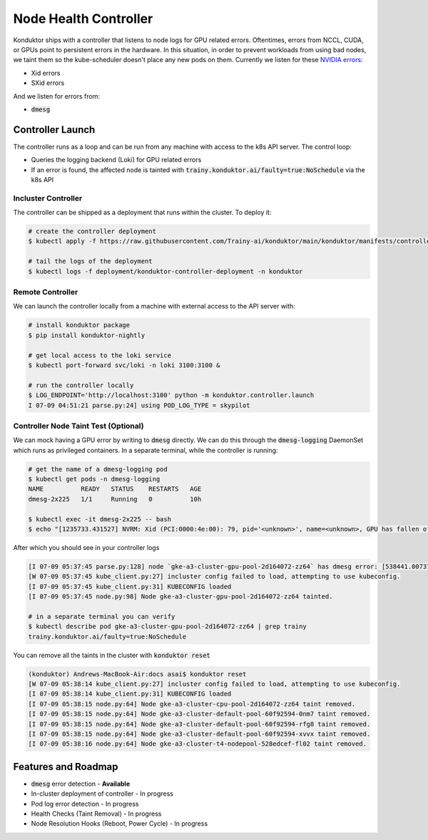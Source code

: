 .. _controller:

======================
Node Health Controller
======================

Konduktor ships with a controller that listens to node logs for GPU related errors. Oftentimes, errors from
NCCL, CUDA, or GPUs point to persistent errors in the hardware. In this situation, in order to prevent workloads
from using bad nodes, we taint them so the kube-scheduler doesn't place any new pods on them.
Currently we listen for these `NVIDIA errors <https://docs.nvidia.com/deploy/xid-errors/index.html>`_:

- Xid errors
- SXid errors

And we listen for errors from:

- :code:`dmesg`

Controller Launch
=================

The controller runs as a loop and can be run from any machine with access to the k8s API server. The control loop:

- Queries the logging backend (Loki) for GPU related errors
- If an error is found, the affected node is tainted with :code:`trainy.konduktor.ai/faulty=true:NoSchedule` via the k8s API

Incluster Controller
--------------------

The controller can be shipped as a deployment that runs within the cluster. To deploy it:

.. code-block:: console

    # create the controller deployment 
    $ kubectl apply -f https://raw.githubusercontent.com/Trainy-ai/konduktor/main/konduktor/manifests/controller_deployment.yaml

    # tail the logs of the deployment
    $ kubectl logs -f deployment/konduktor-controller-deployment -n konduktor

Remote Controller
-----------------

We can launch the controller locally from a machine with external access to the API server with:

.. code-block:: console

    # install konduktor package
    $ pip install konduktor-nightly

    # get local access to the loki service
    $ kubectl port-forward svc/loki -n loki 3100:3100 &

    # run the controller locally 
    $ LOG_ENDPOINT='http://localhost:3100' python -m konduktor.controller.launch
    I 07-09 04:51:21 parse.py:24] using POD_LOG_TYPE = skypilot

Controller Node Taint Test (Optional)
-------------------------------------

We can mock having a GPU error by writing to :code:`dmesg` directly. We can do this through
the :code:`dmesg-logging` DaemonSet which runs as privileged containers. In a separate terminal,
while the controller is running:

.. code-block:: console

    # get the name of a dmesg-logging pod
    $ kubectl get pods -n dmesg-logging
    NAME          READY   STATUS    RESTARTS   AGE
    dmesg-2x225   1/1     Running   0          10h

    $ kubectl exec -it dmesg-2x225 -- bash
    $ echo "[1235733.431527] NVRM: Xid (PCI:0000:4e:00): 79, pid='<unknown>', name=<unknown>, GPU has fallen off the bus." > /dev/kmsg

After which you should see in your controller logs

.. code-block:: console

    [I 07-09 05:37:45 parse.py:128] node `gke-a3-cluster-gpu-pool-2d164072-zz64` has dmesg error: [538441.007373] [1235733.431527] NVRM: Xid (PCI:0000:4e:00): 79, pid='<unknown>', name=<unknown>, GPU has fallen off the bus.
    [W 07-09 05:37:45 kube_client.py:27] incluster config failed to load, attempting to use kubeconfig.
    [I 07-09 05:37:45 kube_client.py:31] KUBECONFIG loaded
    [I 07-09 05:37:45 node.py:98] Node gke-a3-cluster-gpu-pool-2d164072-zz64 tainted.

    # in a separate terminal you can verify
    $ kubectl describe pod gke-a3-cluster-gpu-pool-2d164072-zz64 | grep trainy
    trainy.konduktor.ai/faulty=true:NoSchedule

You can remove all the taints in the cluster with :code:`konduktor reset`

.. code-block:: console

    (konduktor) Andrews-MacBook-Air:docs asai$ konduktor reset
    [W 07-09 05:38:14 kube_client.py:27] incluster config failed to load, attempting to use kubeconfig.
    [I 07-09 05:38:14 kube_client.py:31] KUBECONFIG loaded
    [I 07-09 05:38:15 node.py:64] Node gke-a3-cluster-cpu-pool-2d164072-zz64 taint removed.
    [I 07-09 05:38:15 node.py:64] Node gke-a3-cluster-default-pool-60f92594-0nm7 taint removed.
    [I 07-09 05:38:15 node.py:64] Node gke-a3-cluster-default-pool-60f92594-rfg8 taint removed.
    [I 07-09 05:38:15 node.py:64] Node gke-a3-cluster-default-pool-60f92594-xvvx taint removed.
    [I 07-09 05:38:16 node.py:64] Node gke-a3-cluster-t4-nodepool-528edcef-fl02 taint removed.

Features and Roadmap
====================
- :code:`dmesg` error detection - **Available**
- In-cluster deployment of controller - In progress
- Pod log error detection - In progress
- Health Checks (Taint Removal) - In progress
- Node Resolution Hooks (Reboot, Power Cycle) - In progress